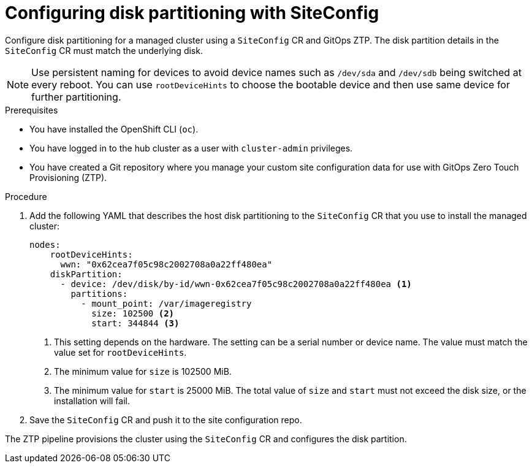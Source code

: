 // Module included in the following assemblies:
//
// * scalability_and_performance/ztp_far_edge/ztp-advanced-policy-config.adoc

:_module-type: PROCEDURE
[id="ztp-configuring-disk-partitioning_{context}"]
= Configuring disk partitioning with SiteConfig

Configure disk partitioning for a managed cluster using a `SiteConfig` CR and GitOps ZTP. The  disk partition details in the `SiteConfig` CR must match the underlying disk.

[NOTE]
====
Use persistent naming for devices to avoid device names such as `/dev/sda` and `/dev/sdb` being switched at every reboot. You can use `rootDeviceHints` to choose the bootable device and then use same device for further partitioning.
====

.Prerequisites

* You have installed the OpenShift CLI (`oc`).

* You have logged in to the hub cluster as a user with `cluster-admin` privileges.

* You have created a Git repository where you manage your custom site configuration data for use with GitOps Zero Touch Provisioning (ZTP).

.Procedure

. Add the following YAML that describes the host disk partitioning to the `SiteConfig` CR that you use to install the managed cluster:
+
[source,yaml]
----
nodes:
    rootDeviceHints:
      wwn: "0x62cea7f05c98c2002708a0a22ff480ea"
    diskPartition:
      - device: /dev/disk/by-id/wwn-0x62cea7f05c98c2002708a0a22ff480ea <1>
        partitions:
          - mount_point: /var/imageregistry
            size: 102500 <2>
            start: 344844 <3>
----
<1> This setting depends on the hardware. The setting can be a serial number or device name. The value must match the value set for `rootDeviceHints`.
<2> The minimum value for `size` is 102500 MiB.
<3> The minimum value for `start` is 25000 MiB. The total value of `size` and `start` must not exceed the disk size, or the installation will fail.

. Save the `SiteConfig` CR and push it to the site configuration repo.

The ZTP pipeline provisions the cluster using the `SiteConfig` CR and configures the disk partition.
